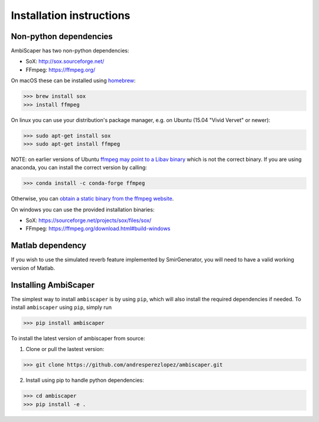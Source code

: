 .. _installation:

Installation instructions
=========================

Non-python dependencies
-----------------------
AmbiScaper has two non-python dependencies:

- SoX: http://sox.sourceforge.net/
- FFmpeg: https://ffmpeg.org/

On macOS these can be installed using `homebrew <https://brew.sh/>`_:

>>> brew install sox
>>> install ffmpeg

On linux you can use your distribution's package manager, e.g. on Ubuntu (15.04 "Vivid Vervet" or newer):

>>> sudo apt-get install sox
>>> sudo apt-get install ffmpeg

NOTE: on earlier versions of Ubuntu `ffmpeg may point to a Libav binary <http://stackoverflow.com/a/9477756/2007700>`_
which is not the correct binary. If you are using anaconda, you can install the correct version by calling:

>>> conda install -c conda-forge ffmpeg

Otherwise, you can `obtain a static binary from the ffmpeg website <https://ffmpeg.org/download.html>`_.

On windows you can use the provided installation binaries:

- SoX: https://sourceforge.net/projects/sox/files/sox/
- FFmpeg: https://ffmpeg.org/download.html#build-windows

Matlab dependency
-----------------
If you wish to use the simulated reverb feature implemented by SmirGenerator, you will need to have a valid working version of Matlab.

Installing AmbiScaper
---------------------
The simplest way to install ``ambiscaper`` is by using ``pip``, which will also install the required dependencies if needed.
To install ``ambiscaper`` using ``pip``, simply run

>>> pip install ambiscaper

To install the latest version of ambiscaper from source:

1. Clone or pull the lastest version:

>>> git clone https://github.com/andresperezlopez/ambiscaper.git

2. Install using pip to handle python dependencies:

>>> cd ambiscaper
>>> pip install -e .

